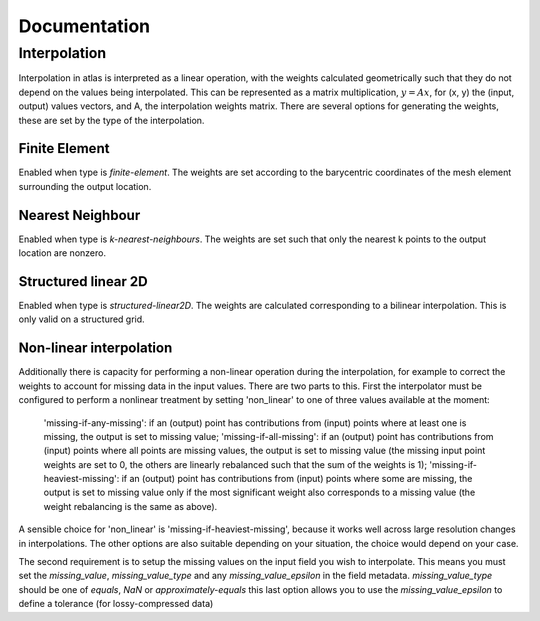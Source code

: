 Documentation
#############


Interpolation
=============

Interpolation in atlas is interpreted as a linear operation, with the weights calculated geometrically such that they do not depend on the values being interpolated. This can be represented as a matrix multiplication, :math:`y = A x`, for (x, y) the (input, output) values vectors, and A, the interpolation weights matrix. There are several options for generating the weights, these are set by the type of the interpolation.

Finite Element
--------------

Enabled when type is `finite-element`. The weights are set according to the barycentric coordinates of the mesh element surrounding the output location.

Nearest Neighbour
-----------------

Enabled when type is `k-nearest-neighbours`. The weights are set such that only the nearest k points to the output location are nonzero.

Structured linear 2D
--------------------

Enabled when type is `structured-linear2D`. The weights are calculated corresponding to a bilinear interpolation. This is only valid on a structured grid.


Non-linear interpolation 
------------------------

Additionally there is capacity for performing a non-linear operation during the interpolation, for example to correct the weights to account for missing data in the input values. There are two parts to this. First the interpolator must be configured to perform a nonlinear treatment by setting 'non_linear' to one of three values available at the moment:

    'missing-if-any-missing': if an (output) point has contributions from (input) points where at least one is missing, the output is set to missing value;
    'missing-if-all-missing': if an (output) point has contributions from (input) points where all points are missing values, the output is set to missing value (the missing input point weights are set to 0, the others are linearly rebalanced such that the sum of the weights is 1);
    'missing-if-heaviest-missing': if an (output) point has contributions from (input) points where some are missing, the output is set to missing value only if the most significant weight also corresponds to a missing value (the weight rebalancing is the same as above).

A sensible choice for 'non_linear' is 'missing-if-heaviest-missing', because it works well across large resolution changes in interpolations. The other options are also suitable depending on your situation, the choice would depend on your case.

The second requirement is to setup the missing values on the input field you wish to interpolate. This means you must set the `missing_value`, `missing_value_type` and any `missing_value_epsilon` in the field metadata. `missing_value_type` should be one of `equals`, `NaN` or `approximately-equals` this last option allows you to use the `missing_value_epsilon` to define a tolerance (for lossy-compressed data) 


